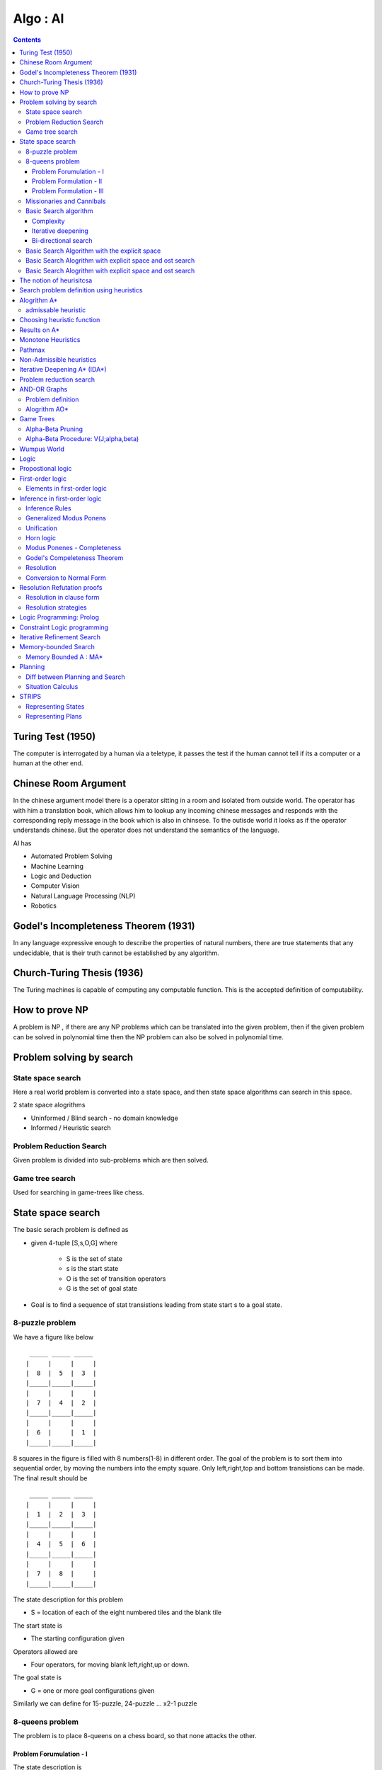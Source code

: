 Algo : AI
=========

.. contents::

Turing Test (1950)
------------------

The computer is interrogated by a human via a teletype, it passes the test if the human cannot tell if its a computer or a human at the other end.

Chinese Room Argument
---------------------
In the chinese argument model there is a operator sitting in a room and isolated from outside world. The operator has with him a translation book, which allows him to lookup any incoming chinese messages and responds with the corresponding reply message in the book which is also in chinsese. To the outisde world it looks as if the operator understands chinese.
But the operator does not understand the semantics of the language.

AI has

*     Automated Problem Solving
*     Machine Learning
*     Logic and Deduction
*     Computer Vision
*     Natural Language Processing (NLP)
*     Robotics


Godel's Incompleteness Theorem (1931)
-------------------------------------
In any language expressive enough to describe the properties of natural numbers, there are true statements that any undecidable, that is their truth cannot be established by any algorithm.

Church-Turing Thesis (1936)
---------------------------
The Turing machines is capable of computing any computable function. This is the accepted definition of computability.

How to prove NP
---------------
A problem is NP , if there are any NP problems which can be translated into the given problem, then if the given problem can be solved in polynomial time then the NP problem can also be solved in polynomial time.

Problem solving by search
-------------------------

------------------
State space search
------------------
Here a real world problem is converted into a state space, and then state space algorithms can search in this space.

2 state space alogrithms

*     Uninformed / Blind search - no domain knowledge
*     Informed / Heuristic search 


------------------------
Problem Reduction Search
------------------------
Given problem is divided into sub-problems which are then solved.

----------------
Game tree search
----------------
Used for searching in game-trees like chess.

State space search
------------------
The basic serach problem is defined as

*   given 4-tuple [S,s,O,G] where

        *   S is the set of state
        *   s is the start state
        *   O is the set of transition operators
        *   G is the set of goal state

*   Goal is to find a sequence of stat transistions leading from state start s to a goal state. 


----------------
8-puzzle problem
----------------
We have a figure like below

::

         _____ _____ _____
        |     |     |     |
        |  8  |  5  |  3  |
        |_____|_____|_____|
        |     |     |     |
        |  7  |  4  |  2  |
        |_____|_____|_____|
        |     |     |     |
        |  6  |     |  1  |
        |_____|_____|_____|


8 squares in the figure is filled with 8 numbers(1-8) in different order. The goal of the problem is to sort them into sequential order, by moving the numbers into the empty square. Only left,right,top and bottom transistions can be made. The final result should be

::

         _____ _____ _____
        |     |     |     |
        |  1  |  2  |  3  |
        |_____|_____|_____|
        |     |     |     |
        |  4  |  5  |  6  |
        |_____|_____|_____|
        |     |     |     |
        |  7  |  8  |     |
        |_____|_____|_____|


The state description for this problem

*    S = location of each of the eight numbered tiles and the blank tile

The start state is

*    The starting configuration given

Operators allowed are

*    Four operators, for moving blank left,right,up or down.

The goal state is

*    G = one or more goal configurations given


Similarly we can define for 15-puzzle, 24-puzzle ... x2-1 puzzle

----------------
8-queens problem
----------------
The problem is to place 8-queens on a chess board, so that none attacks the other.

========================
Problem Forumulation - I
========================
The state description is

*    A state is any arrangement of 0 to 8 queens on board.

Operators allowed are

*    Operators add a queen to any square


========================
Problem Formulation - II
========================
The state description is

*    A state is any arrangement of 0 to 8 queens on board.

Operators allowed are

*    Operators add a queen in the left-most empty column, in a way that the queens do not attack each other. 



=========================
Problem Formulation - III
=========================
The state description is

*    A state is any arrangement of 0 to 8 queens on board.

Operators allowed are

*    Operators move an attacked queen to another square in the same column. 


--------------------------
Missionaries and Cannibals
--------------------------
There are 3 missionaries and 3 cannibals on one side of a river, along with a boat that can hold one or two people. Find a way to get everyone to the other side, without ever leaving a group of missionaries outnumbered by cannibals.

The problem formulation for this problem is

*    A state is defined (#m, #c, 1/0)

  *     #m: number of missionaries in the first bank
  *     #c: number of cannibals in the first bank
  *     The last bit indicates whether the boat is in the first banka

*    The start state is defined as (3,3,0)
*    The goal state is defined as (0,0,0)
*    Operators allowed are

  *     Boat entries (1,0) or (0,1) or (1,1) or (2,0) or (0,2)

----------------------
Basic Search algorithm
----------------------

*    Iniitalise : Set OPEN = {s}
*    Fail: If OPEN ={}, terminate with failure
*    Select : Select a state, n, from OPEN
*    Teminate : If n belongs to G, terminate with success
*    Expand : Generate the successors of n using O and insert them in OPEN
*    Loop : Go to step 2


If OPEN is a stack then we have DFS (depth-first-search).
If OPEN is a queue then we have BFS (breadth-first-search).

If the size of state space is very large, then DFS might take more time than BFS.
If the size of state space is inifinite, then DFS might not even terminate.

==========
Complexity
==========

*    b: branching factor d: depth of the goal m: depth of the state space tree
*    Breadth-first search:

   *     Time: 1 + b + b2 + ... + bd = O(bd)
   *     Space : O(bd)a

*    Breadth-first search

   *     Time: O(bm)
   *     Space : O(bm)

===================
Iterative deepening
===================

*    Perform DFS repeatedly using increasing depth bounds. 

=====================
Bi-directional search
=====================
This is possible only if the operators are reversible. The search starts from the top and bottom, the result will be place where both places merge.

----------------------------------------------
Basic Search Algorithm with the explicit space
----------------------------------------------

*     Iniitalise : Set OPEN = {s}
*     Fail: If OPEN ={}, terminate with failure
*     Select : Select a state, n, from OPEN and save n in CLOSED
*     Teminate : If n belongs to G, terminate with success
*     Expand : Generate the successors of n using O and insert them in OPEN if the successor m does not belong to [OPEN U CLOSED]
*     Loop : Go to step 2

---------------------------------------------------------
Basic Search Alogrithm with explicit space and ost search
---------------------------------------------------------

*    Iniitalise : Set OPEN = {s},

CLOSED = {},
**C(s) = 0**

*    Fail: If OPEN ={}, Terminate with failure
*    Select : **Select the minimum cost state**, n, from OPEN and save n in CLOSED
*    Teminate : If n belongs to G, terminate with success
*    Expand : Generate the successors of n using O

    *   For each successor, m:

       *   if m does not belong to [OPEN U CLOSED]

          *   **Set C(m) = C(n) + C(n,m) and insert m in OPEN**

       *   if m belongs to [OPEN U CLOSED]

          *   **Set C(m) = min(C(m), C(n) + C(n,m))**
          *   **If C(m) has decreased and if m belongs to CLOSED, move it to OPEN**

    *  Loop : Go to step 2


This is similar to dijkstra's algorithm, but also works with -ve costs.
If all the costs are +ve, no state comes back to OPEN from CLOSED.
If the costs are all the same (say unit cost) then the alogrithm would reduce to BFS.

Branch and Bound can be applied to this, by removing any paths with higher cost when we find a path to the goal with a lower cost. This only works in case of +ve costs.

---------------------------------------------------------
Basic Search Alogrithm with explicit space and ost search
---------------------------------------------------------

*    Iniitalise : Set OPEN = {s},

CLOSED = {},
C(s) = 0, C* = infinity

*    Fail: If OPEN ={}, then return C*
*    Select : Select the minimum cost state, n, from OPEN and save n in CLOSED
*    Teminate : If n belongs to G and C(n) < C*, then 

**Set C* = C(n) and Go To Step 2 s**

#.   Expand : Generate the successors of n using O

    *   If (C(n) < C* generate the successors of n
    *   For each successor, m:

       *    if m does not belong to [OPEN U CLOSED]

           *    **Set C(m) = C(n) + C(n,m)** and insert m in OPEN 

       *    if m belongs to [OPEN U CLOSED]

           *    **Set C(m) = min(C(m), C(n) + C(n,m))**
           *    **If C(m) has decreased and if m belongs to CLOSED, move it to OPEN**

    *   Loop : Go to step 2

The notion of heurisitcsa
-------------------------
Heuristics use domain specific knowledge to estimate the quality or potential of partial solutions.

Example: Manhattan distance heuristic for 8-puzzle

*   Find the manhattan distance for a number from its current position to the position we want it to be, i.e if 5 resides in the 1st square, then find the manhattan distance from 1st square to 5th square.
*   Computing the sum of manhattan distances for all numbers, gives a lower bound on the number of moves that we need to make

Example: Minimum spanning tree for heuristics

*    the cost of minimum spanning tree is less than the cost of optimal tour if all costs are +ve
*    If we represent

   *     Cs - cost of minimum spanning tree
   *     C* - optimal TSP solution 

*    then Cs < C* < 2Cs, works only in eucledian space, which allows triangular inequality

Example: chess programs

Search problem definition using heuristics
------------------------------------------

*    given 5-tuple [S,s,O,G,h] where

   *    S is the set of state
   *    s is the start state
   *    O is the set of transition operators
   *    G is the set of goal state
   *    h() is a heuristic funciton estimating the distance to a goal

*    Goal is to find a minimum cost sequence of state transistions leading from state start "s" to a goal state. 

Alogrithm A*
------------

#.   Initialise: Set OPEN = {s}, CLOSED = {}

g(s) = 0, f(s) = h(s), where

   *   g(n) - minimum cost path from start state to this state
   *   h(n) - heuristic estimate of minimum cost path from current state to goal state
   *    f(n) - g(n) + h(n)

*    Fail: If OPEN={}, terminate and fail
*    Select: Select the minimum cost state,n, from OPEN. Save n in CLOSED.
*    Terminate: If n belongs to G, terminate with success and return f(n)
*    Expand: For each successor, m, of n

   *     If m does not belong to [OPEN U CLOSED]

       *    Set g(m) = g(n) + C(n,m)
       *    Set f(m) = g(m) + h(m)
       *    Insert m in OPEN

   *    If m belongs to [OPEN U CLOSED]

       *    Set g(m) = min {g(m), g(n) + C(n,m)}
       *    Set f(m) = g(m) + h(m)

   *    If f(m) has decreasd and m belongs to CLOSED,

       *    move m to OPEN

   *    Loop : Go to Step 2

Every node has to be expanded atleast once, and if we can ensure that each node is expanded only once, then we can ensure that we have linear time algorithm to reach the goal.

Lets say

::

        S = { n | f(n) < C* }

Every alogrithm has to visit these states. So if any alogrithm which expands all these ends and linear, is a guaranteed to give out a aymptotically optimal solution.
We can ensure that a node is not expanded twice, by ensuring that a node is never moved from CLOSED to OPEN. This works in non-heuristic alogrithm with +ve costs.
Heuristic searches require nodes to added back into OPEN from CLOSED.

--------------------
admissable heuristic
--------------------
A heuristic is called admissiable if it alway under-estimates, that is, we always have h(n) <= f*(n), where f*(n) denotes the minimum distance to a goal state from state n.

If a heuristic over-estimates, then this might cause the algorithm to not expand some nodes whose estimates are high, but there might be some goals underneath that node.

Choosing heuristic function
---------------------------

*  If we have no idea of the problem or heuristic function, choose a heuristic function which is 0 at all states.
*  If we don't have good underestimate, but a tight overestimate then its better to go for branch-and-bound.
*  If we dont' have good overestimate, but a tight underestimate then its better to go heuristic based search.

Results on A*
-------------

*    At any time before A* terminates, there exists in OPEN a state n that is on an optimal path from s to a goal state, with f(n) <= f*(s)a
*    If there is a path from s to a goal state, A* terminates (even when the state space is infinite)
*    Alogrithm A* is admissible, i.e, if there is a path from s to a goal state, A* terminates by finding an optimal path.
*    If A1 and A2 are two versions of A* such that A2 is more informed than A1, then A1 expands at least as many states as does A2.
*    If we have A1 and A2 are two versions of A* such that both are good heuristics, but none is more informed than the other, then the best way to use them is to use max {h1(n), h2(n)} at every state as heuristic function.
*    If the heuristics are very close to optimal, then we will be expanding fewer states.

Monotone Heuristics
-------------------

*    An admissible heuristic function, h(n), is monotonic if for every successor m of n:

   *     h(n) - h(m) <= c(n,m)

*    If the monotone restriction is satisfied, then A* has already found an optimal path to the state it selects for expansion.
*    If the monotone restriction is satisfied, the f-values of the states expanded by A* is non-decreasing. 

Pathmax
-------
converts a non-monotonic heuristic to a monotonic one:

*    During generation of the successor, m of n we set:

    *    h'(m) = max { h(m), h(n) - c(n,m)) }

Non-Admissible heuristics
-------------------------
Non-admissible heuristics can be used to reduce the number of states that have to be expanded. If a sub-optimal solution is also good enough, then using these heuristics which over-estimate tightly are useful in reducing the number of state required to be expanded.
If we are fine to get a sub-optimal solution which is not more than 1.4 times the optimal solution, then we can use a heuristic function which does not estimate more than 1.4 times the actual cost.

Iterative Deepening A* (IDA*)
-----------------------------
similar to iterative deepening for basic non-heuristic search.
We will use depth-first search with heuristic based cost measures at states. # Set C = f(s)

#.    Perform DFBB with cut-off C

    *    Expand a state, n, only if its f-value is less than or equal to C
    *    If a goal is selected for expansion then return C and terminate

#.    Update C to the minimum f-value which exceeded C among states which were examined and Go to Step 2 

During the inital stage we will be expanding to upto a certain stage, from then on we only expand only the ones which are the most likely to be optimal.

It is asymptotically optimal.

Problem reduction search
------------------------
Planning how best to solve a problem that can be recursively decomposed into sub-problems in multiple ways

Examples: matrix multiplication, tower of hanoi, blocks world, theorem proving

AND-OR Graphs
-------------

*    An OR node represents a choice between possible decompositions
*    An AND node represents a given decomposition


------------------
Problem definition
------------------

*    given [G,s,T] where

   *    G: implicitly specified AND/OR graph
   *    S: start node of the AND/OR graph
   *    T: set of terminal nodes
   *    h(n) heuristic function estimating the cost of solving the sub-problem at n

*   the goal is to find a minimum cost solution tree


We can also have heuristic function in AND/OR graphs too.

-------------
Alogrithm AO*
-------------

*   Initialise: Set G* = {s}, f(s) = h(s)
*   Terminate: If s is SOLVED, then terminate
*   Select: Select a non-terminal leaf node n from the marked sub-tree
*   Expand: Make explicit the successors of n

   *    For each new successor, m:

       *    Set f(m) = h(m)
       *    If m is terminal, label m SOLVED

*   Cost Revision: call cost->revise(n)
*   Loop: Go To Step 2


*   Cost revision in AO*

   *    Create Z = {n}
   *    If Z = {} return
   *    Select a node m from Z such that m has no descendants in Z
   *    if m is an AND node with successors r1, r2, ...rk

      *     set f(m) = sum [ f(r1) + c(m,e1) ]
      *     mark the edge to each successor of m
      *     if each successor is labeled solved, then label m as solved.

   *    if m is an OR node with successors r1, r2, ...rk

      *     set f(m) = min [ f(r1) + c(m,e1) ]
      *     mark the edge to each successor of m
      *     if each successor is labeled solved, then label m as solved.

   *    If the cost or label of m has changed, then insert those parents of m into Z for which m is a marked successor.

Game Trees
----------

*   Game trees are OR trees with 2 types of OR nodes,
*   Max nodes represent the choice of my opponent, select the max cost successor
*   Min nodes represent my choice, select the min cost successor

**Shallow Cut-off**, In the below figure we can see that A is a min node, which is the opponent move, B is our move, at B we are guaranteed to get more than 14, but that is not useful as at A opponent will only allow us to get 10 form the left node, so there is no need to evaluate C.

::

                       __ __
                      |     | ROOT
                      |__ __|
                        /
                       /
                      /
                     /\
                    /  \ A
                    \  /
                     \/
                     /\
                    /  \
                   /    \ __ __
                  10     |     | B
                         |__ __|
                           / \
                          /   \
                         /     \
                        14     C  

**Deep Cut-off**, In the below figure, at D we can get only a value of atmost 5, that the value at D <= 5, At Root the right side can produce 10, we will only come down the path of A, if B can produce more than 10, since D can only produce upto 5, D is of no intrest to B, hence ROOT.

::

                       __ __
                      |     | ROOT
                      |__ __|
                        / \
                       /   \ 
                      /     \
                     /\     10
                    /  \ A
                    \  /
                     \/
                      \
                       \
                        \ __ __
                         |     | B
                         |__ __|
                           / \
                          /   \
                         /     \
                        /\      G
                     D /  \ 
                       \  /
                        \/
                        /\
                       /  \
                      /    \
                     5      E

------------------
Alpha-Beta Pruning
------------------

*   Alpha Bound of J

   *    The max current val of all MAX ancestors of J
   *    Exploration of a min node, J, is stopped when its value equals or falls down below alpha
   *    In a min node, we update beta
   *    beta is maintained on min nodes

*   Beta Bound of J

   *    The min current value of all MIN ancestors of J
   *    Exploration of a max node, J, is stopped when its value equals or exceeds beta
   *    In a max nove, we update alpha
   *    alpha is maintained on max nodes

*   In both min and max nodes, we return when alpha >= beta

-------------------------------------
Alpha-Beta Procedure: V(J;alpha,beta)
-------------------------------------

*   If J is a terminal, return V(j) = h(J)
*   If J is a max node:

   *    For each successor Jk of J in succession:

       *    Set alpha = max(alpha, V(Jk; alpha, beta)
       *    If alpha >= beta then return beta, else continue

   *    Return alpha

*   If J is a min node:

   *    For each successor Jk of J in succession:

       *    Set beta = min {beta, V(Jk; alpha, beta)}
       *    If alpha >= beta then return alpha, else continue

   *    Return beta

Wumpus World
------------
Below is picture of Wumpus world which is a grid.

*    **PIT**. Grids can have PITs, and if we enter any of the PIT squares we will fall in the pit. All the horizontally and veritcally adjacent squares of the PIT square would have Breeze in them.
*    **Wumpus**. If we enter a square with a Wumpus we die. A wumpus can exist in the same square as that of PIT. Horizontally and vertiaclly adjacent squares of a wumpus would smell stench.
*    **Gold**: One of the square in the grid would have gold. The aim of the game is to reach this square.
*    **Walls**: Some of the sides of squares would have walls, we cannot move through walls
*    **Arrows**: We can have arrows, we can shoot an arrow vertically of horizontally and any Wumpus in that path would get killed. Arrows cannot pass through walls. If a wumpus gets killed it will emit a scream. The agent would have only one arrow.
*    **Agent** starts from the bottom-left square of a grid.

Logic
-----

*   Logic is a formal system for describing states of affairs, consisting of:

   *    syntax: describes how to make sentences, and
   *    semantincs: describes the relation between the sentences and the state of affairs

*   Proof theory - a set of rules for deducing the entailments of a set of sentences

Propostional logic
------------------
Logics of or,and,implies and other stuff

Inferences :

::

        a || b,  b              a || b,  ~b || c
        ----------              -----------------
            a                        a || c

The numerator are the given propositions which are valid, denominator is the one we can derive

*    **valid** : a proposition is valid, if the value of the proposition is true for all value of inputs. So if a proposition is valid, i.e, true of all combinations of input, then its inverse is false for all combination of inputs, i.e the inverse of valid proposition is unsatisfiable
*    **satisfiable** : a proposition is satisfiable, if the value of the proposition is true of atleast one combination of inputs

In general, the inference problem is NP-complete (Cook's theorem)

Horn sentences of the form

::

        F~~1~~ && F~~2~~ && .... F~~k~~ => G

are polytime procedures

First-order logic
-----------------
First-order logic is a very generalised version of logic when compared to propositional logic. In first-order logic variables can take any values, not just binary

Like propostions, first-order logic has predicates.
A predicate is defined as P(x,y,z), the value of P depends on the value of x,y,z
Example:

::

        forall x, forall y, forall z,  P(x,y,z)
        forsome x, forall  y, forsome z,  P(x,y,z)

-----------------------------
Elements in first-order logic
-----------------------------

*    Constan -> A | 5 | Kolkata | ....
*    Variable -> a | x | s | ....
*    Predicate -> Before | HasColor | Raining | ....
*    Function -> Mother | Cosine | Headoflist | ....

Example :

::

        Everyone loves its mother

                forall x, thereexits y Mother(x,y) && Loves(x,y)

        The samething can be written using functions

                forall x, Loves (x, Mother(x))


*    Sentence -> AtomicSentence
*    AtomicSentence ->
*    Term ->
*    Connective -> ==> | || | && | <==>
*    Quantifier -> forall | forsome(thereexists)

Inference in first-order logic
------------------------------
Inference is propositional logic is easy to define, as the domain of each variable is boolean and beolean satisfiability can be used to solve this. But for first-order logic the domain of the variable can be infiinite, so satisfiability of them is difficult to verify.

---------------
Inference Rules
---------------

*   Universal Elimination

   *    (for all) x Likes(x, IceCream) with the substitution {x / Einstein} give us Likes(Einstein, IceCream). That is, we know all like icecream, so we can deduce Einstein likes IceCream.
   *    The substiution has be done by a ground term

*   Esistential elimination

   *    (there exists ) x Likes(x, IceCream), we may infer Likes(Man, IceCream) as long as Man does not appear elsewhere in the knowledge base. Man here is being used as a placeholder to represent x's which like IceCream. 

*   Existential INtroduction

   *    From LIkes(Monalisa, IceCream) we can infer (there exists) x Likes(x, IceCream).

------------------------
Generalized Modus Ponens
------------------------

*    For atomic sentences pi, pi', and q, where there is a substitution theta, such that SUBST(theta, pi') = SUBST(theta, pi), for all i :

::

        p~~1~~^^'^^,p~~2~~^^'^^,...,p~~n~~^^'^^, (p~~1~~ && p~~2~~ && ... && p~~n~~ => q)
        -------------------------------------------------------------------------------
                                   SUBST(theta,q)

-----------
Unification
-----------
UNIFY(p,q) = theta, where SUBST(theta,p) = SUBST(theta, q)

Examples:
UNIFY(Knows(Erdos,x), Knows(Erdos, Godel)} = {x/Godel}
UNIFT(Knows(Erdos, x), Knows(y,Godel)} = {x/Godel, y/Erdos}
UNIFY(Knows(Erdos, x), Knows(x,Godel)} = F

----------
Horn logic
----------

*   We can convert Horn sentences to a cnonical form and then us egenralized Modus Ponens with unifcation.

   *    We skolemize(replace 'there exists', with some unused variable name) existential formula and remove the universal ones
   *    This gives us a conjunction of clauses, that are inserted in the knowledge base.
   *    Modus Ponens help us in ingerring new clauses.

*   Forward and backward chaining. 

----------------------------
Modus Ponenes - Completeness
----------------------------

*    Reasoning with Modus Ponenes is incomplete
*    Examples:

::

        (far all)x P(x) => Q(x)         (for all)x !P(x) => R(x)
        (for all)x Q(x) => S(x)         (for all)x R(x) => S(x)

*    We should be able to conclude S(A)
*    The problem is that (for all)x !P(x) => R(x) cannot be converted to Horn form, and thus cannot be used by Modus Ponens

-----------------------------
Godel's Compeleteness Theorem
-----------------------------

*    For first-order logic, any sentence hat is entailed by another set of sentences can be proved from that set
*    Entailment in first-order logic is semi-decidable, that is, we can show that sentences followfrom premisses if they do, but we cannot always show if they do not. 

----------
Resolution
----------
Given

*    p1 && p2 ... && pn1 => r1 || r2 .... || rn2
*    s1 && s2 ... && sn3 => q1 || q2 .... || qn4
*    Unify(pj, qk) = theta

then

*   applying A => B ==== !A || B, we get

   *    !p1 || !p2 || ... || !pj ... || !pn1 || r1 || .... || rn2

*   similarly for the second one, we get

   *    !s1 || !s2 || ... || !sn3 || q1 || ...qk || ... || qn4

*   Applying Unify(pj, qk), in the || of the above 2 expansions,

   *    we see that (!pj || qk) will always be true, because atleast one of them is true always.

*   Now we have, by applying && on both the expansions, !pj in the first term is complement of qk, so either of the first or second expansions is always true

   *    !p1 || !p2 || ... || !pj-1 || !pj+1 || ... || !pn1 || r1 || .... || rn2 || !s1 || !s2 || ... || !sj ... || !sn3 || q1 || ..|| qk-1 || qk+1 || .. || qn4

*   By applying reverse of the first rule on the above expansion we get

   *    p1 && pj-1 && pj+1 && ... pn1 && s1 && .... sn3 => r1 && ... rn2!! && q1 && ... qk-1 && qk+1 && ... && qn4

-------------------------
Conversion to Normal Form
-------------------------

*   A formula is said to eb in clause form if it is of the form:
*   All fist-order logic formulas can be converted to clause form
*   Example: Given

   *    Take the existential closure and eliminate redundant qunatifiers, This introduces (for some)x and eliminates (for some)z, where for x1, we have the first (for some)x, and since z is not being used, we eliminate z

       *     (for some)x1 (for all)x {p(x) => { !(for all)y [ q(x,y) => p(f(x1))] && (for all)y [q(x,y) => p(x)]}}

   *    Rename any variable that is qunatified more than once, y has been qunatified twice, so, the y in the first q is not the same y in the second q, both are separately qunatified,

       *    (for some)x1 (for all)x {p(x) => { !(for all)y [ q(x,y) => p(f(x1))] && (for all)z [q(x,z) => p(x)]}}

   *    Eliminate implication

       *    (for some)x1 (for all)x {!p(x) || { !(for all)y [ !q(x,y) || p(f(x1))] && (for all)z [!q(x,z) || p(x)]}}

   *    Move negation inwards

       *    (for some)x1 (for all)x {!p(x) || { (for some)y [ q(x,y) && !p(f(x1))] && (for all)z [!q(x,z) || p(x)]}}

   *    Push the qunatifiers to the right

       *    (for some)x1 (for all)x {!p(x) || { [(for some)y q(x,y) && !p(f(x1))] && [(for all)z !q(x,z) || p(x)]}}

   *    Eliminate existential qunatifiers (skolemization)

       *    Pick out the leftmost (for some)y B(y) and replace it by B(f(xi1, xi2, ...,xin)), where:

           #.  xi1, xi2, ..., xin are all the distinct free variables of (for some)y B(y) that are universally quntified to the left of (for some)y B(y), and
           #.  F is an n-ary function constant which does not occur already: Example:

              *     (for all)x1 (for all)x2 (for all)x3 (for some)y B(y)

*   can be written as
*   B(f(x1, x2, x3)

   *    After applying skolemization

       *    (for all)x {!p(x) || { [q(x,g(x)) && !p(f(a))] && [(for all)z !q(x,z) || p(x)]}}

   *    Move all universal qunatifiers to the left

       *     (for all)x (for all)z {!p(x) || { [q(x,g(x)) && !p(f(a))] && [!q(x,z) || p(x)]}}

   *    Distribute && over ||

       *     (for all)x (for all)z {[!p(x) || q(x,g(x))] && [!p(x) || !p(f(a))] && [!p(x) || !q(x,z) || p(x)]}}

   *    Simplify

       *     (for all)x {!p(x) || [ q(x,g(x)) && !p(f(a))] }


Resolution Refutation proofs
----------------------------

*    Convert the set of rules and facts into clause form(conjuction of clauses)
*    Insert the negation of the goal as another clause, and should not be unsatisfiable
*    Use resolution to deduce a refutation
*    If a refuatation is obtained, then the goal can be deduced from the set of facts and rules.

-------------------------
Resolution in clause form
-------------------------

*   If Unify(zj, !qk) = theta, then

::

        z1 || ... || zm, q1 || ... || qn
        --------------------------------
        SUBST(theta, z1 || ... || zj-1 || zj+1 || ... || zm
        || q1 || ... || qk-1 || qk+1 || ... || qn)

*   Example:

   *    Harry, Ron and Draco are students of Hogwarts school of wizards
   *    Every student is either wicked or is a good Quidditch player, or both
   *    No Quidditch player likes rain and all wicked students like potions
   *    Draco dislikes whatever Harry likes and likes whatever Harry disklikes
   *    Draco likes rain and potions
   *    Is there a student who is good in Quidditch but not in potions.
   *    Clauses are

::

        C1 - Sutdent(Harry) 
        C2 - Student(Ron) 
        C3 - Student(Draco)
        (for all)x, Student(x) => Wicked(x) || Quidditch(x)
        C4 - !Student(x) || Wicked(x) || Quidditch(x)
        (for all)x Quidditch(x) => !Likes(x,Rain)
        (for all)x Wicked(x) => Likes(x, Potions)
        C5 - !Quidditch(x) || !Likes(x,Rain)
        C6 - !Wicked(x) || Likes(x, Potions)
        (for all)x Likes(Harry, x) <=> !Likes(Draco,x)
        C7 - !Likes(Harry,x) || !Likes(Draco,x)
        C8 - Likes(Harry,x) || Likes(Draco,x)
        C9 - Likes(Draco, Rain)
        C10 - Likes(Draco, Potions)

*   Goal is

::

        G  - (for some)x Quidditch(x) && !Likes(x,Potions)
        !G - (for all)x !Quidditch(x) || Likes(x,Potions)
        We will insert !G as C11

*   Deduction

::

        From C10 and C7, we get
        C12 - !Likes(Harry, Potions)
        From C12 and C11(!G), we get
        C13 - !Quidditch(Harry)
        From C12 and C6
        C14 - !Wicked(Harry)
        From C1 and C4
        C15 - Wicked(Harry) || Quidditch(Harry)
        From C15 and C14
        C16 - Quidditch(Harry)
        But C16 and C13 are contradictory

---------------------
Resolution strategies
---------------------

*   Unit Resolution

   *    Every resolution step must involve a unit clause
   *    Leads to a good speedup
   *    Incomplete
   *    Complete for Horn knowledge bases

*   Input Resolution

   *    Every resolution step must involve a input sentence (from the query or the KB).
   *    In Horn KBs, Modus Ponens is a kind of input resolution strategy.
   *    Incomplete
   *    Complete for Horn knowledge bases

*   Linear Resolution

   *    Slight generalization of input resolution
   *    Allows P and Q to be resolved together either if P is in the original KB, or if P is an ancestor of Q in the proof tree
   *    Linear resolution is complete

Logic Programming: Prolog
-------------------------

*   The notion of instantiation

::

        likes(harry, school)
        likes(ron, broom)
        likes(harry,X) :- likes(ron,X)        ( which is <= instead of => )

*   Consider the following goals

::

        ? - Likes(harry, broom)
        Prolog will translate goal into likes(harry,X) :- likes(ron,X)
        likes(ron,broom)

::

        ? - Likes(harry, Y)
        Prolog will first unify Likes(harry,Y) with (harry, school) and print Y = school
        Prolog will then continue to unify the goal with likes(harry,X) :- likes(ron,X) which will continue will continue to be applying likes(ron,broom) and print Y = broom

::

        ? - likes(Z,school)
        first rule will be applied, and print Z = harry
        will continue and apply rule 2 which fails
        will continue and apply rule 3, but can't go further so would not print ron

::

        ? - likes(Z,Y)
        then first rule would print (harry, school)
        then second rule would print (ron, broom)
        then third rule would be expanded further and print (harry, broom)

*   The clauses will be attempted in the order specified
*   Another Example

::

        offspring(Y,X) :- parent(X,Y)
        mother(X,Y) :- parent(X,Y), female(X)
        grandparent(X,Z) :- parent(X,Y), parent(Y,Z)
        sister(X,Y) :- parent(Z,X), parent(Z,Y), female(X), different(X,Y)
        predecessor(X,Z) :- parent(X,Z)
        predecessor(X,Z) :- parent(X,Y), predecessor(Y,Z).

*   The order of the rules is important
*   Lists can be written as

::

                [ item1, item2, ... ]
        or      [ Head | Tail ]
        or      [ Item1, Item2, ... | Others ]
        [a, b, c] = [a | [b,c]] = [a,b | [c]] = [a,b,c|[]]

*   Items can be lists as well

::

        [[a,b],c,[d,[e,f]]]
        Head of the list is [a,b]

*   Membership and Concatenation

::

        member(X, [X, Tail])
        member(X, [Head, Tail] ) :- member(X, Tail).
        conc([], L, L).
        conc([X|L1], L2, [X|L3]) :- conc(L1, L2, L3)
        ? - conc([a], [b], [a,b]) will return true
        ? - conc([a], Z, [a,b]), prolog would return Z = [b]
        ? - conc([a], [b], Z), prolog would return Z = [a,b]

        Example processing:
        ? - conc([a,b], [c,d], [a,b,c,d]) 
        In the first step it will try to match with the first rule, but failes since the first list should be empty
        In the second step X = a L1=[b], L2 = [c,d], L3 = [b,c,d] will result in requirement of conc([b], [c,d], [b,c,d]) ( as in RHS), which is the new sub-goal
        To match the sub-goal it will try to match with the first rule, which will fail, and then try the second rule X = b L1 = [], L2 = [c,d], L3 =[c,d], which is the new sub-goal
        This new sub-goal with match the first rule

*   Adding in front:

::

        add(X,L,[X|L])

*   Deletion of element : del(X, L1, L2)

::

        del(X, [], [])
        del(X, [X|Tail], Tail)
        del(X, [Y|Tail], [Y|Tail1]) :- del(X, Tail, Tail1)

*   Deletion of all occureneces of element : del (X, L1, L2)

::

        del(X, [], [])
        del(X, [X|Tail], Tail) :- del(X, Tail], Tail)
        del(X, [Y|Tail], [Y|Tail1]) :- del(X, Tail, Tail1)

*   Sublist

::

        sublist(S,L) :- conc(L1, L2, L), conc(S, L3, L2)
        Example:
        ? - sublist([a,b], [d,a,b,c])
        L1 = [d] L2 = [a,b,c] L3 = [c]

*   Permutation : permuation(L,P), P is a permutation of L

::

        permuation([], [])
        permutation([X|L],P) :- permutation(L,L1) insert(X,L1,P)

        Example:
            ? - permutation ([a.b,c,d], [d,c,a,b])
            X = a L = [b,c,d] L1
            sub-goals are permutation([b,c,d],L1), insert(a,L1,[d,c,a,b])
            Solving sub-goal permutation([b,c,d],L1)
                X = b L'=[c,d] L1'
            sub-goals generated are permutation([c,d],L1'), insert(b,L1',L1)
            Solving sub-goal permutation([c,d],L1')
                X = c L' '=[d] L1' '
            sub-goals generaetd are permutation([d],L1' '), insert(c,L1' ',L1')
            Solving sub-goal permutation([d],L1' ')
                X = d L' ' '^=[] L1' ' '
            sub-goals generated are permutation([d],L1' ' '), insert(d,L1' ' ',L1' ')
            Solving sub-goal permutation([],L1' ' ')
                L1' ' '=[]
            Solving sub-goal permutation(d,[],L1' ')
                L1' '=[d]
            Solving sub-goal insert(c,[d],L1')
                L1'=[c,d] L1'=[d,c]
            Solving sub-goal insert(b,[c,d],L1)
                L1=[b,c,d] L1=[c,b,d] L1=[c,d,b]
            Solving sub-goal insert(a,[b,c,d],[d,c,a,b]) is not true
            Solving sub-goal insert(a,[c,b,d],[d,c,a,b]) is not true
            Solving sub-goal insert(a,[c,d,b],[d,c,a,b]) is not true
            Solving sub-goal insert(b,[d,c],L1)
                L1=[b,d,c] L1=[d,b,c] L1=[d,c,b]
            Solving sub-goal insert(a,[b,d,c],[d,c,a,b]) is not true
            Solving sub-goal insert(a,[d,b,c],[d,c,a,b]) is not true
            Solving sub-goal insert(a,[d,c,b],[d,c,a,b]) is true
        Example:
            ? - permutation([a,b,c,d],X) — would generate all premutations of [a,b,c,d]
        Another way of writing permutations are
            permutation([],[])
            permutation(L,[X|P]) :- del(X,L,L1), permutation(L1,P)


*   Arthimetic and Logical operators

   *    We have +,-,*,/,mod

       *    is operator forces evaluation
       *    ? - X is 3/2 - will be answered by X=1.5

   *    We have >,<,>=,<=,=:=,=\=

       *    Examples:

::

        GCD:
        gcd(X,X,X)
        gcd(X,Y,D) :- X < Y, Y1 is Y - X, gcd(X,Y1,D)

        Length of a list:
        length([],0)
        length([_|Tail],N) :- length(Tail,N1), N is N1 + 1


*    Example of Control Flow

::

        r(a)
        s(b,c)
        m(b)
        n(a)
        q(X) :- m(X)
        Q(X) :- n(X)
        p(X,Y) :- q(X), r(Y)
        p(x,Y) :- r(X), s(X,Y)
        ? - p(a,Y)
                                             p(a,Y)
                                             /    \
                                         /            \
                                     /                    \ 
                       Y = a     /                            \
                           q(a) & r(Y)                    r(a) & s(a,Y)    (Fail)
                            /    \                             /\  
                         /          \                       /      \
                      /                \                 /            \
                    q(a)               r(Y)            r(a)          s(a,Y)
                    / \                  |              |              | 
                   /   \                 |              |              |
                  /     \                |              |              |
                m(a)   n(a)            r(a)           match          Fail
                 |      |
                 |      |
               Fail   match

*   Exercising control over flow

   *    8-Queens problem

       *    permutation([1,2,3,4,5,6,7,8], Queens) ( the numbers represent the rows, their position in the list represents col)
            safe(Queens)

::

        permutation([[],[])
        permutation([Head|Tail], Permlist) :- permutation(Tail,PermTail), del(Head,Permlist,PermTail).

        safe([])
        safe([Queen|Other]):- safe(Others), noattack(Queen,Others,1)

        noattack(_,[],_)
        noattack(Y,[Y1|Ylist],Xdist) :- Y1 - Y =\= Xdist, Y - Y1 =\= Xdist,
                                        Dist1 is Xdist + 1, noattacks(Y,Ylist,Dist1)

*   CUPS: for controlling backtracking
   
   *    ! is called cut character, which allows processing of further backtracking to be disabled for the variable.
   *    C :- P,Q,R,!,S,T,U
   *    C :- V
   *    A :- B,C,D
   *    ? - A

*   Backtraking within the goal list P,Q,P
*   As sson as the cut is reqched

   *    All alternative of P,Q,R are suppressed
   *    The claure C:- V will also be discarded
   *    Backtracking possible within S,T,U
   *    No effect with A:- B,C,D, that is, backtracking within B,C,D remains active

*   Example:

::

        Maximum of two numbers, 
        If X >= Y then max = X, otherwise max = Y
        max(X,Y,X) :- X >= Y, !
        max(X,Y,Y)

::

        ADding an leement in to a list without duplication
        add(X,L,L) :- member(X,L),!
        add(X,L,[X|L])

*   Negation as failure

   *    Example

::

        Frodo likes all jewellery except rings
        likes(frodo,X) :- ring(X),!,Fail
        likes(frodo,X) :- jewellery(X)

*   The different predicat:

::

        different(X,X) :- !,fail
        different(X,Y). 

*   Quicksort

::

        quicksort([],[])
        quicksort([X|Tail], sorted):- 
                   split(X,Tail,Small,Big)
                   quicksort(Small,SortedSmall)
                   quicksort(Big,SortedBig)
                   conc(SortedSmall,[X|SortedBig],Sorted)
        split(X,[],[],[])
        split(X,[Y|Tail],[Y|Small],Big) :- gt(X,Y),!,split(X,Tail,Small,Big)
        split(X,[Y|Tail],Small,[Y|Big]) :- split(X,Tail,Small,Big)

Constraint Logic programming
----------------------------

*   Example

::

        fat(X)     - X > 60, X < 80
        obese(Y)   - Y > 70, Y < 100
        proper(Z)  - obese(Z),!,Fail
        proper(Z)  - fat(Z)
        ? - proper(65) - yes ( by 2nd rule)
        ? - proper(75) - no (Failed)
        ? - proper(X)  - The first rule will tell X < 70 and X > 100, then the second rule which defines the range X > 60 and X < 70. These conditional value which define the range are maintained in the constraint stack.


Iterative Refinement Search
---------------------------
Iterative Refinement Search tries iteratively to optimize the result, One of the examples is TSP, in which any permuatation is a result, the solution required is to optimise the cost of the tour.

Two approaches

#.    Hill Climbing(find maximum) / Gradient Descent(fidn minimum)
#.    Simulated Annealing - At high temperatures we take higher cost routes with more probability than at lower temparatures. Lower cost routes are always followed. 


*   Hill Climbing

   *    Makesmoves which monotonically improve the quality of solution
   *    Can settle in a local minima
   *    Random-restart hill climbing


*   Simulated Annealing

   *    Initilaize T (temperature)
   *    If T=0 return current state
   *    sel next = randomly selcted succ of current
   *    \E = Varl[next] - Val[current]
   *    For maxmimising problem, If \E > 0, then set current = next
   *    Otherwise set current = next with prob e\E/T
   *    Update T as per schedule and Go To Step2


Memory-bounded Search
---------------------
Search algorithms which try to adapt to the memory limitations.

----------------------
Memory Bounded A : MA*
----------------------

*    Whenever [OPEN U CLOSED] approaches M, some of the least promising state are removed.
*    To guarantee that the alogrithm terminates we need to back upt the cose of the most promising leaf of the subtree being deleted at the root of that subtree.


Planning
--------
Example: Get tea, biscuits and a book

*   Given:

   *    Initial State: The agent is at home without tea, biscuits, book
   *    Goal state: The agent is at home with tea, biscuits, book
   *    States can be represented as predicates such as At(x), Have(y), Sells(x,y)
   *    Actions:

       *    Go(y) : Agent goes to y - casues At(y) to be true
       *    Buy(z) : Agent buys z - causes Have(z) to be true
       *    Steal(z) : Agent steals z

--------------------------------
Diff between Planning and Search
--------------------------------

*    Actions are given as logical descriptions of preconditions and effects.

    *   This enables the planner to make direct connections between states and actions.

*    The planner is free to add actions to the plan whereve they are required, rather than in an incremental way starting from the initial state.
*    Most parts of the world are independent of most other parts - hence divide and conquer works well.
*    In the example above, the state space could start with how should i reach Have(Tea). I can reach Have(Tea) by Buy(Tea) or Steal(Tea) and so on.

------------------
Situation Calculus
------------------

*   Initial State

   *    At(Home, s0) && !Have(Tra, S0) && !Have(Biscuits,s0) && !Have(Book,s0)

*   Goal state

   *    (for some)s At(Home,s) && Have(Tea,s) && Have(Biscuits,s) && Have(Book,s)

*   Operators:

   *    (for all) a,s Have(Tea,Result(a,s)) <=> [(a=Buy(Tea) && At(Tea-shop,s)) || (Have(Tea,s) && a != Drop(Tea))]
   *    Result(a,s) names the situation resulting from executing the action a in the situation s.

STRIPS
------
Called STanford Reserach Institute Problem Solver

-------------------
Representing States
-------------------

*   States are represented by conjunctions of function-free groudn lieterals, no disjunctions are allowed.

   *    At(Home) && !Have(Tea) && !Have(Biscuits) && !Have(Book)

*   Representing goals, similar to the state example
*   Goals can also contain variables

   *    At(x) && Sells(x,Tea)
   *    The above goal is being at a shop that sells tea

*   Action description - serves as a name
*   Precondition - a conjuction of positive literals
*   Effect - a conjuction of literals(+ve or -ve)

   *    Original version had an addlist and a deleltelist

       *    Example

::

        Op( ACTION:    Go(there)
            PRECOND:   At(here) &&  Path(here,there)
            EFFECT:    At(there) && !At(here))

------------------
Representing Plans
------------------

*    A set of plan steps. Each step is one of the operators for the problem
*    A set of step ordering constraints. Each ordering constraing is of the form Si < Sj, indicating Si must occur sometime before Sj.
*    A set of variable binding constraints of the form v = x, where v is a virable in some step, and x is either a constant or aanother variable
*    A set of vausal links written as S->c:S' indicating S satisfies the precondition c for S'
*    Example

::

        Actions 
             Op(ACTION: RightShoe,
                    PRECOND: RighSockON,
                    EFFECT: RightShoeOn)
             Op(ACTION: RightSock,
                    EFFECT: RightSockOn)
             Op(ACTION: LeftShoe,
                    PRECOND: LeftSockOn,
                    EFFECT: LeftShoeOn)
             Op(ACTION: LeftSock,
                    EFFECT: LeftSockOn)

        Initial Plan
          Plan(
             STEPS: {
                 S1: Op(ACTION:start)
                 S2: Op(ACTION:finish,
                        PRECOND: RightShoeOn && LeftShoeOn)
             },
             ORDERINGS: {S1 < S2},
             BINDING: {},
             LINKS: {}
          )

We check the preconditions required the goal, and see that we need RightShoeOn and LeftShoeOn, we define these two as 2 steps, S3 and S4 ( add them into STEPS), We added the links between S3->c: S2 and S4:->c: S2, which are added to ORDERRINGS and LINKS. And as we go on, we keep adding entries into each of the Plan elements.   

*   Any unmentioned literals are considered false
*   Partial Order Planning Alogrithm

::

        --< represents do LHS before RHS

        function POP(initial, goal, operators)
        // Returns plan
           plan <-- Make-Minimal-Plan(initial,goal)
           Loop do
              If Solution(plan) then return plan
              S,c <-- Select-Subgoal(plan)
              Choose-Ooperator(plan,operators,S,c)
              Resolve-Threats(plan)
           end

        Proc Choose-Operator(plan,operators,S,c)
           choose a step S^^'^^ from operators or
              STEPS(plan) that has c as an effect

           if there i sno such step then fail
           add the causal link S^^'^^ -->c:S to LINKS(plan)
           add the ordering constraing S^^'^^ --< S to ORDERINGS(plan)

           if S^^'^^ is anewly added step from operators
              then add S^^'^^ to STEPS(plan) and add
              Start --< S^^'^ --< Finish to ORDERINGS(plan)

        Procedure Resolve-Threats(plan)
           for each S^^''^^ that threatens a link
           S~~i~~ ->c:S~~j~~ in LINKS(plan) do
              choose either
                   Promotion: Add S^^''^^ --< S~~j~~ to ORDERINGS(plan)
                   Demotion: Add S~~j~~ --< S^^''^^ to ORDERINGS(plan)

           if not Consistent(plan) then fail

